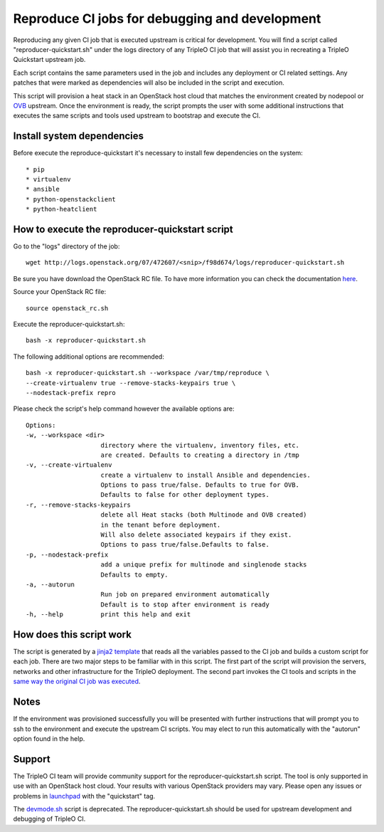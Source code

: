 Reproduce CI jobs for debugging and development
===============================================

Reproducing any given CI job that is executed upstream is critical for
development.  You will find a script called "reproducer-quickstart.sh" under
the logs directory of any TripleO CI job that will assist you in recreating a
TripleO Quickstart upstream job.

Each script contains the same parameters used in the job and includes any
deployment or CI related settings.  Any patches that were marked as
dependencies will also be included in the script and execution.

This script will provision a heat stack in an OpenStack host cloud that matches
the environment created by nodepool or `OVB <http://openstack-virtual-baremetal.
readthedocs.io/en/latest/introduction.html>`_ upstream.  Once the environment
is ready, the script prompts the user with some additional instructions that
executes the same scripts and tools used upstream to bootstrap and execute the
CI.

Install system dependencies
---------------------------
Before execute the reproduce-quickstart it's necessary to install few
dependencies on the system::

* pip
* virtualenv
* ansible
* python-openstackclient
* python-heatclient

How to execute the reproducer-quickstart script
-----------------------------------------------

Go to the "logs" directory of the job::

    wget http://logs.openstack.org/07/472607/<snip>/f98d674/logs/reproducer-quickstart.sh

Be sure you have download the OpenStack RC file. To have more information you
can check the documentation `here <https://docs.openstack.org/newton/user-guide
/common/cli-set-environment-variables-using-openstack-rc.html>`_.

Source your OpenStack RC file::

    source openstack_rc.sh

Execute the reproducer-quickstart.sh::

    bash -x reproducer-quickstart.sh

The following additional options are recommended::

    bash -x reproducer-quickstart.sh --workspace /var/tmp/reproduce \
    --create-virtualenv true --remove-stacks-keypairs true \
    --nodestack-prefix repro

Please check the script's help command however the available options are::


  Options:
  -w, --workspace <dir>
                      directory where the virtualenv, inventory files, etc.
                      are created. Defaults to creating a directory in /tmp
  -v, --create-virtualenv
                      create a virtualenv to install Ansible and dependencies.
                      Options to pass true/false. Defaults to true for OVB.
                      Defaults to false for other deployment types.
  -r, --remove-stacks-keypairs
                      delete all Heat stacks (both Multinode and OVB created)
                      in the tenant before deployment.
                      Will also delete associated keypairs if they exist.
                      Options to pass true/false.Defaults to false.
  -p, --nodestack-prefix
                      add a unique prefix for multinode and singlenode stacks
                      Defaults to empty.
  -a, --autorun
                      Run job on prepared environment automatically
                      Default is to stop after environment is ready
  -h, --help          print this help and exit

How does this script work
-------------------------

The script is generated by a `jinja2 template <https://github.com/openstack/
tripleo-quickstart-extras/blob/master/roles/create-reproducer-script/templates/
reproducer-quickstart.sh.j2>`_ that reads all the variables passed to the CI job
and builds a custom script for each job.  There are two major steps to be
familiar with in this script.  The first part of the script will provision the
servers, networks and other infrastructure for the TripleO deployment.  The
second part invokes the CI tools and scripts in the `same way the original CI
job was executed <https://github.com/openstack-infra/tripleo-ci/blob/master/
toci_gate_test-oooq.sh>`_.

Notes
-----

If the environment was provisioned successfully you will be presented with
further instructions that will prompt you to ssh to the environment and execute
the upstream CI scripts.  You may elect to run this automatically with the
"autorun" option found in the help.

Support
-------

The TripleO CI team will provide community support for the
reproducer-quickstart.sh script.  The tool is only supported in use with an
OpenStack host cloud.  Your results with various OpenStack providers may vary.
Please open any issues or problems in
`launchpad <https://bugs.launchpad.net/tripleo>`_ with the "quickstart" tag.

The `devmode.sh <https://github.com/openstack/tripleo-quickstart/blob/master/
devmode.sh>`_ script is deprecated.  The reproducer-quickstart.sh should be
used for upstream development and debugging of TripleO CI.
